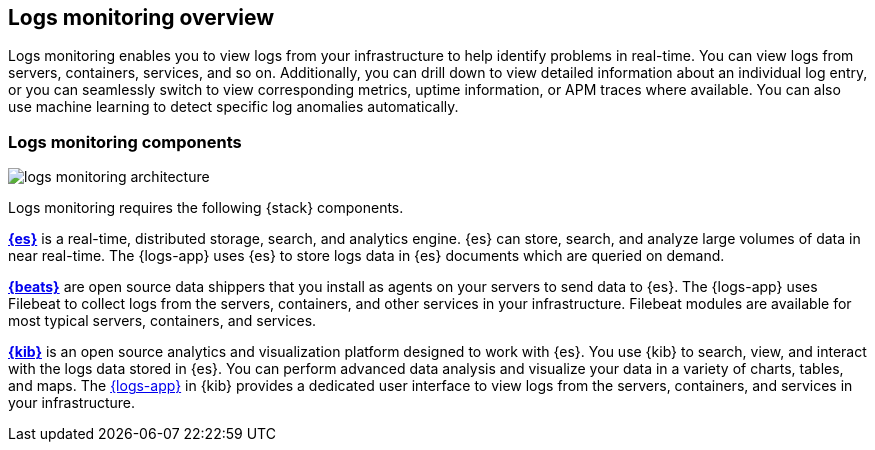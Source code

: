 [[logs-app-overview]]
[role="xpack"]
== Logs monitoring overview

Logs monitoring enables you to view logs from your infrastructure to help identify problems in real-time.
You can view logs from servers, containers, services, and so on.
Additionally, you can drill down to view detailed information about an individual log entry, or you can seamlessly switch to view corresponding metrics, uptime information, or APM traces where available. You can also use machine learning to detect specific log anomalies automatically.

// Add links to metrics, uptime and APM when I have good places to link to.

[float]
=== Logs monitoring components

image::images/logs-monitoring-architecture.png[]

// Redo image for metrics and logs separately.

Logs monitoring requires the following {stack} components.

*https://www.elastic.co/products/elasticsearch[{es}]* is a real-time,
distributed storage, search, and analytics engine.
{es} can store, search, and analyze large volumes of data in near real-time.
The {logs-app} uses {es} to store logs data in {es} documents which are queried on demand.

*https://www.elastic.co/products/beats[{beats}]* are open source data shippers that you install as agents on your servers to send data to {es}.
The {logs-app} uses Filebeat to collect logs from the servers, containers, and other services in your infrastructure.
Filebeat modules are available for most typical servers, containers, and services.

*https://www.elastic.co/products/kibana[{kib}]* is an open source analytics and visualization platform designed to work with {es}.
You use {kib} to search, view, and interact with the logs data stored in {es}.
You can perform advanced data analysis and visualize your data in a variety of charts, tables,
and maps.
The <<logs-ui-overview, {logs-app}>> in {kib} provides a dedicated user interface to view logs from the servers, containers, and services in your infrastructure.
